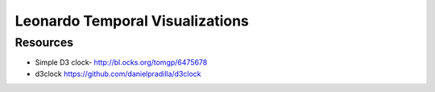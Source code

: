 
================================
Leonardo Temporal Visualizations
================================


Resources
=========

* Simple D3 clock- http://bl.ocks.org/tomgp/6475678
* d3clock https://github.com/danielpradilla/d3clock